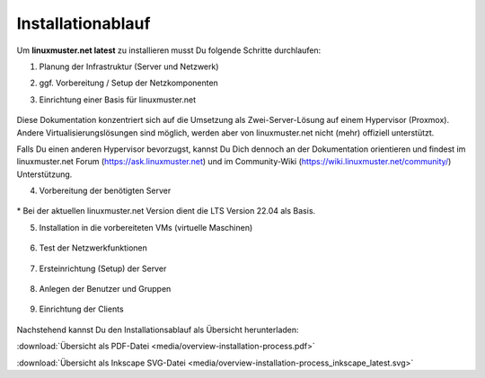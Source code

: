 .. _install-overview-label:

Installationablauf
==================

.. sectionauthor:: `@cweikl <https://ask.linuxmuster.net/u/cweikl>`_,
                   `@MachtDochNix <https://ask.linuxmuster.net/u/MachtDochNix>`_

Um **linuxmuster.net latest** zu installieren musst Du folgende Schritte durchlaufen:

1. Planung der Infrastruktur (Server und Netzwerk)

2. ggf. Vorbereitung / Setup der Netzkomponenten

3. Einrichtung einer Basis für linuxmuster.net

   .. figure:: media/overview-installation-process-part1-preliminary-consideration.svg
       :align: center
       :alt:

..       :target: https://docs.linuxmuster.net/de/latest/_images/overview-installation-process-part1-preliminary-consideration.svg

Diese Dokumentation konzentriert sich auf die Umsetzung als Zwei-Server-Lösung auf einem Hypervisor (Proxmox). 
Andere Virtualisierungslösungen sind möglich, werden aber von linuxmuster.net nicht (mehr) offiziell unterstützt.

Falls Du einen anderen Hypervisor bevorzugst, kannst Du Dich dennoch an der Dokumentation orientieren und findest im linuxmuster.net Forum (https://ask.linuxmuster.net) und im Community-Wiki (https://wiki.linuxmuster.net/community/) Unterstützung.

4. Vorbereitung der benötigten Server

   .. figure:: media/overview-installation-process-part2-basis-server-provision.svg
       :align: center
       :alt: Installation: Übersicht

..       :target: https://docs.linuxmuster.net/de/latest/_images/overview-installation-process-part2-basis-server-provision.svg

\* Bei der aktuellen linuxmuster.net Version dient die LTS Version 22.04 als Basis.

5. Installation in die vorbereiteten VMs (virtuelle Maschinen)

   .. figure:: media/overview-installation-process-part3-lmn-server-preparation.svg
       :align: center
       :alt: Installation: Übersicht

..       :target: https://docs.linuxmuster.net/de/latest/_images/overview-installation-process-part3-lmn-server-preparation.svg

6. Test der Netzwerkfunktionen

   .. figure:: media/overview-installation-process-part4-lmn-server-setup.svg
      :align: center
      :alt: Installation: Übersicht

..      :target: https://docs.linuxmuster.net/de/latest/_images/overview-installation-process-part4-lmn-server-setup.svg

7. Ersteinrichtung (Setup) der Server

   .. figure:: media/overview-installation-process-part5-user-reception.svg
      :align: center
      :alt: Installation: Übersicht

..      :target: https://docs.linuxmuster.net/de/latest/_images/overview-installation-process-part5-user-reception.svg

8. Anlegen der Benutzer und Gruppen

   .. figure:: media/overview-installation-process-part6-computer-registration.svg
      :align: center
      :alt: Installation: Übersicht

..      :target: https://docs.linuxmuster.net/de/latest/_images/overview-installation-process-part6-computer-registration.svg

9. Einrichtung der Clients

    .. figure:: media/overview-installation-process-part7-installation-finish.svg
       :align: center
       :alt: Installation: Übersicht

..       :target: https://docs.linuxmuster.net/de/latest/_images/overview-installation-process-part7-installation-finish.svg


Nachstehend kannst Du den Installationsablauf als Übersicht herunterladen:

:download:`Übersicht als PDF-Datei <media/overview-installation-process.pdf>`

:download:`Übersicht als Inkscape SVG-Datei <media/overview-installation-process_inkscape_latest.svg>`

.. todo::

   Grafik anpassen

